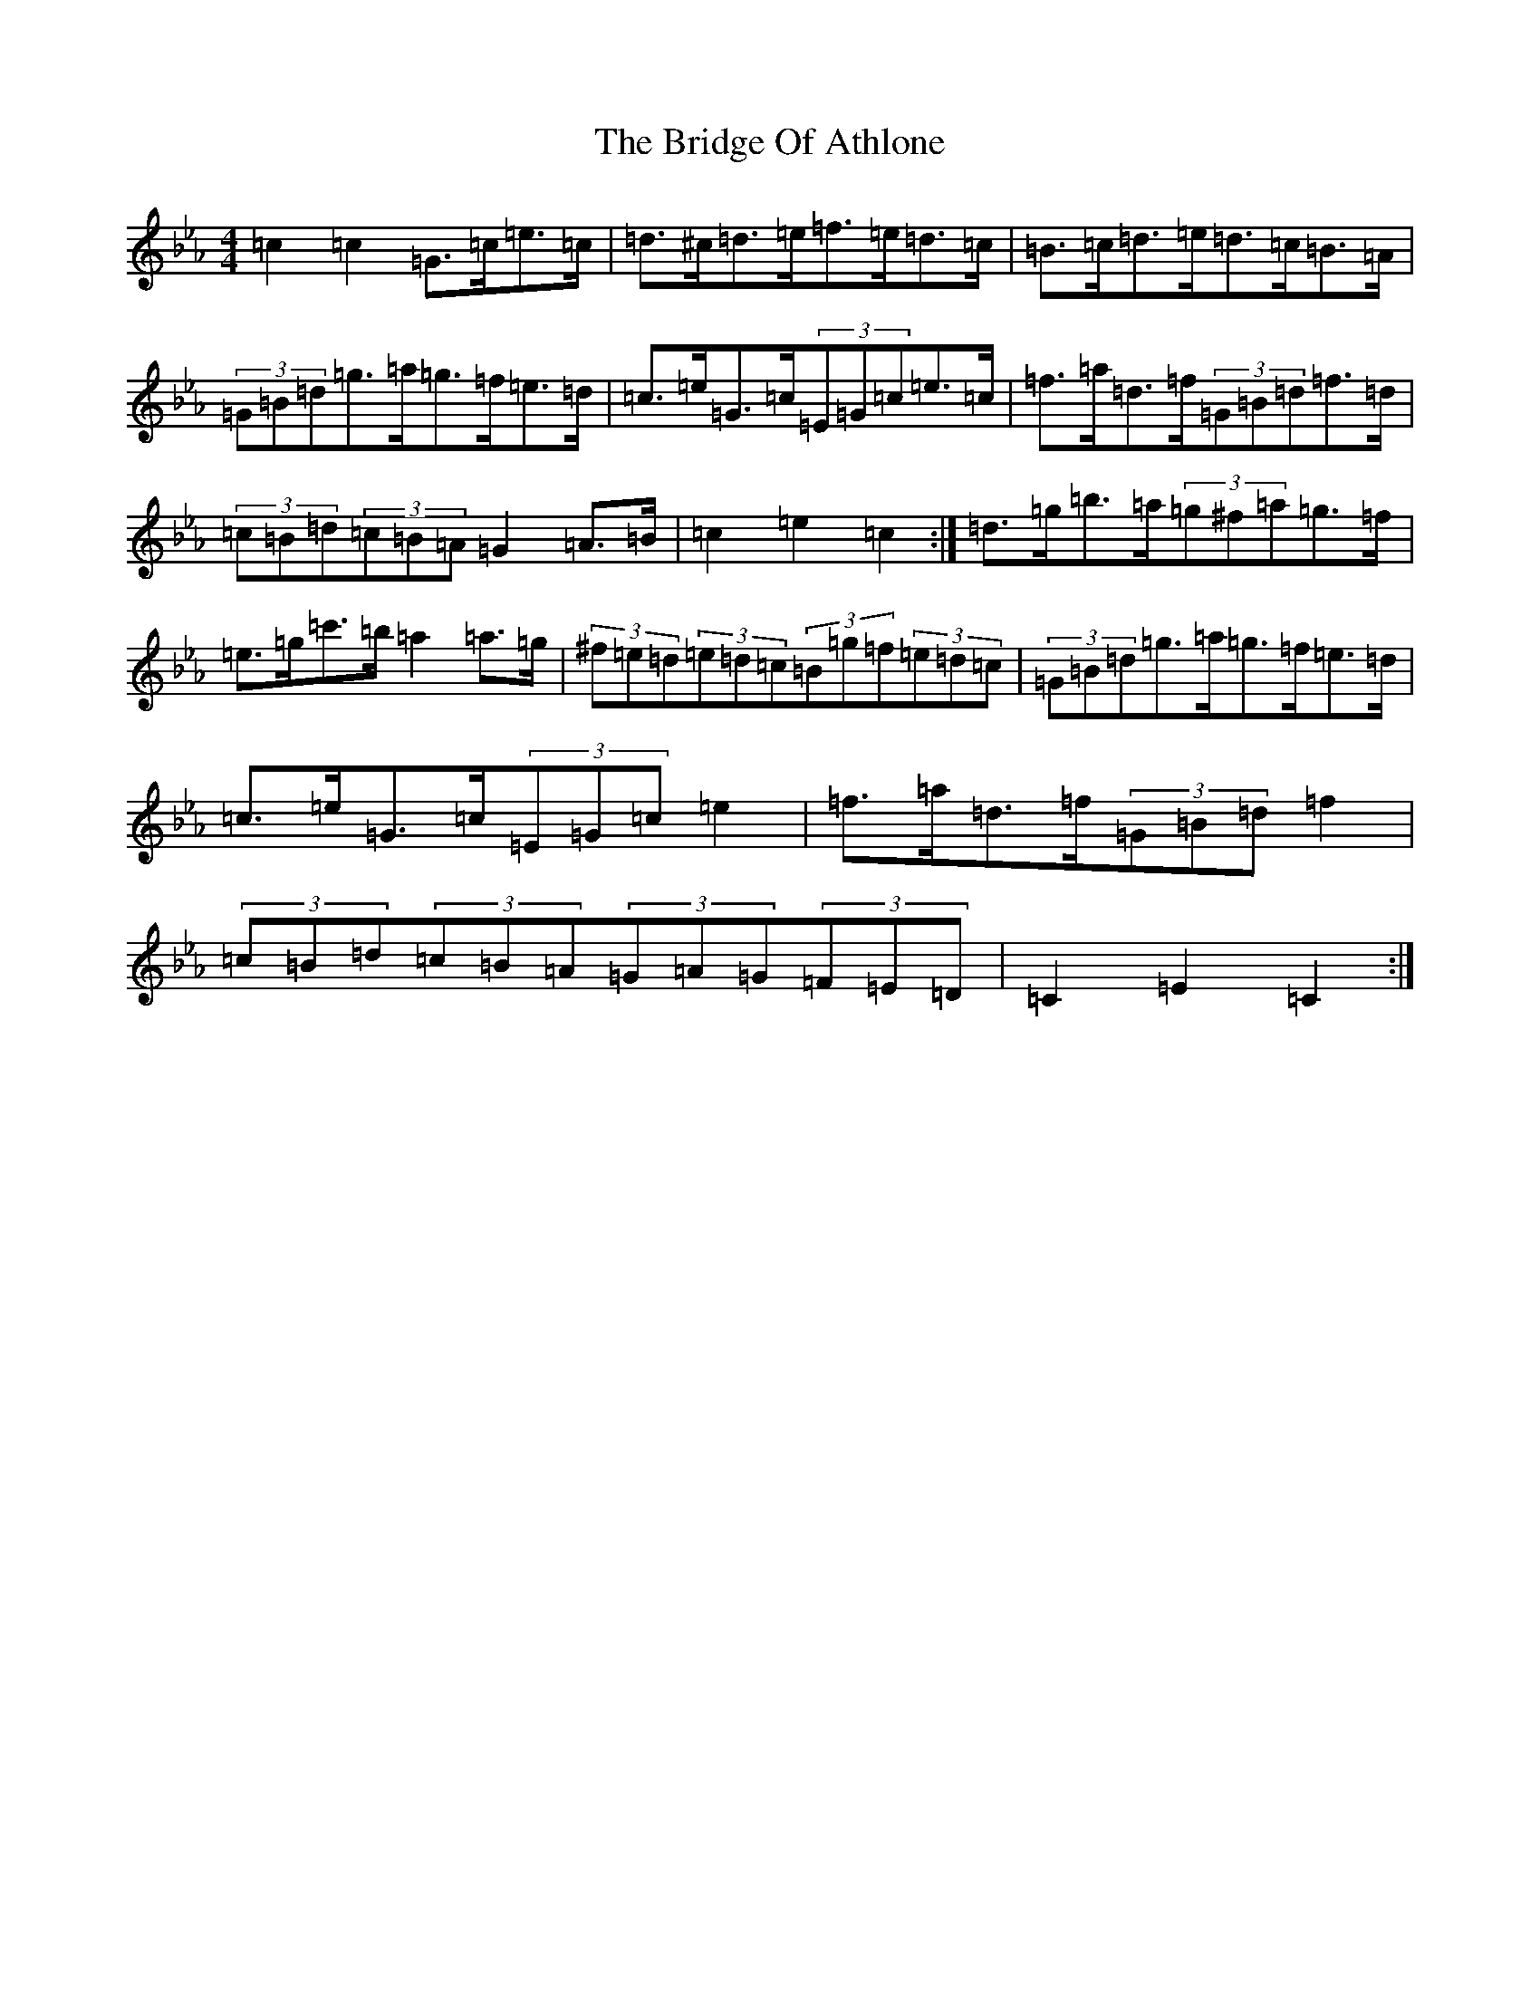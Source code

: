 X: 2634
T: Bridge Of Athlone, The
S: https://thesession.org/tunes/6534#setting18226
R: hornpipe
M:4/4
L:1/8
K: C minor
=c2=c2=G>=c=e>=c|=d>^c=d>=e=f>=e=d>=c|=B>=c=d>=e=d>=c=B>=A|(3=G=B=d=g>=a=g>=f=e>=d|=c>=e=G>=c(3=E=G=c=e>=c|=f>=a=d>=f(3=G=B=d=f>=d|(3=c=B=d(3=c=B=A=G2=A>=B|=c2=e2=c2:|=d>=g=b>=a(3=g^f=a=g>=f|=e>=g=c'>=b=a2=a>=g|(3^f=e=d(3=e=d=c(3=B=g=f(3=e=d=c|(3=G=B=d=g>=a=g>=f=e>=d|=c>=e=G>=c(3=E=G=c=e2|=f>=a=d>=f(3=G=B=d=f2|(3=c=B=d(3=c=B=A(3=G=A=G(3=F=E=D|=C2=E2=C2:|